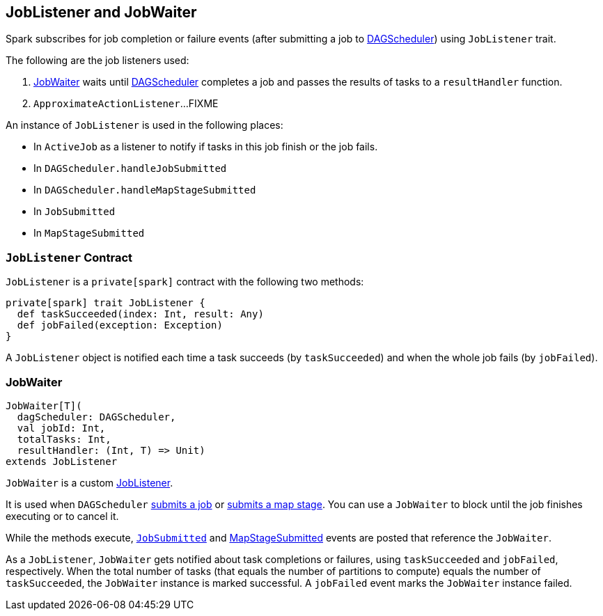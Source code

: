 == [[JobListener]] JobListener and JobWaiter

Spark subscribes for job completion or failure events (after submitting a job to link:spark-dagscheduler.adoc[DAGScheduler]) using `JobListener` trait.

The following are the job listeners used:

1. <<JobWaiter, JobWaiter>> waits until link:spark-dagscheduler.adoc[DAGScheduler] completes a job and passes the results of tasks to a `resultHandler` function.
2. `ApproximateActionListener`...FIXME

An instance of `JobListener` is used in the following places:

* In `ActiveJob` as a listener to notify if tasks in this job finish or the job fails.
* In `DAGScheduler.handleJobSubmitted`
* In `DAGScheduler.handleMapStageSubmitted`
* In `JobSubmitted`
* In `MapStageSubmitted`

=== [[contract]][[taskSucceeded]][[jobFailed]] `JobListener` Contract

`JobListener` is a `private[spark]` contract with the following two methods:

[source, scala]
----
private[spark] trait JobListener {
  def taskSucceeded(index: Int, result: Any)
  def jobFailed(exception: Exception)
}
----

A `JobListener` object is notified each time a task succeeds (by `taskSucceeded`) and when the whole job fails (by `jobFailed`).

=== [[JobWaiter]] JobWaiter

[source, scala]
----
JobWaiter[T](
  dagScheduler: DAGScheduler,
  val jobId: Int,
  totalTasks: Int,
  resultHandler: (Int, T) => Unit)
extends JobListener
----

`JobWaiter` is a custom <<JobListener, JobListener>>.

It is used when `DAGScheduler` link:spark-dagscheduler.adoc#submitJob[submits a job] or link:spark-dagscheduler.adoc#submitMapStage[submits a map stage]. You can use a `JobWaiter` to block until the job finishes executing or to cancel it.

While the methods execute, link:spark-dagscheduler-DAGSchedulerEventProcessLoop.adoc#JobSubmitted[`JobSubmitted`] and link:spark-dagscheduler-DAGSchedulerEventProcessLoop.adoc#MapStageSubmitted[MapStageSubmitted] events are posted that reference the `JobWaiter`.

As a `JobListener`, `JobWaiter` gets notified about task completions or failures, using `taskSucceeded` and `jobFailed`, respectively. When the total number of tasks (that equals the number of partitions to compute) equals the number of `taskSucceeded`, the `JobWaiter` instance is marked successful. A `jobFailed` event marks the `JobWaiter` instance failed.
